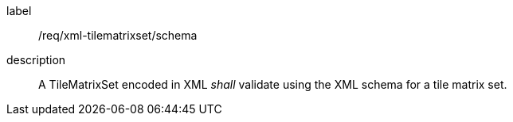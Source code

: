
[[req_xml_tilematrixset_schema]]
[requirement]
====
[%metadata]
label:: /req/xml-tilematrixset/schema
description:: A TileMatrixSet encoded in XML _shall_ validate using the XML schema for
a tile matrix set.
====